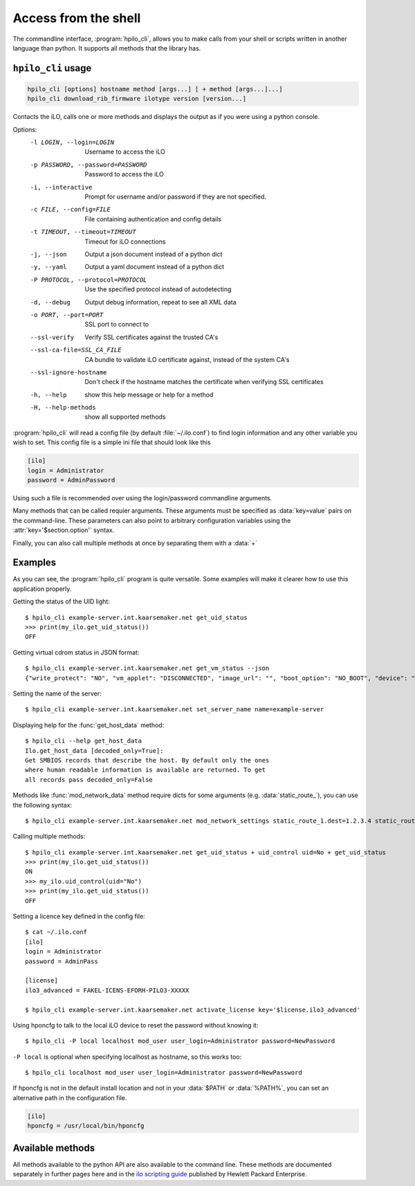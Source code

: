 Access from the shell
=====================

The commandline interface, :program:`hpilo_cli`,  allows you to make calls from
your shell or scripts written in another language than python. It supports all
methods that the library has.

``hpilo_cli`` usage
-------------------

.. highlight:: console

.. code-block:: console

    hpilo_cli [options] hostname method [args...] [ + method [args...]...]
    hpilo_cli download_rib_firmware ilotype version [version...]

Contacts the iLO, calls one or more methods and displays the output as if you
were using a python console.

Options:
    -l LOGIN, --login=LOGIN
                          Username to access the iLO
    -p PASSWORD, --password=PASSWORD
                          Password to access the iLO
    -i, --interactive     Prompt for username and/or password if they are not
                          specified.
    -c FILE, --config=FILE
                          File containing authentication and config details
    -t TIMEOUT, --timeout=TIMEOUT
                          Timeout for iLO connections
    -j, --json            Output a json document instead of a python dict
    -y, --yaml            Output a yaml document instead of a python dict
    -P PROTOCOL, --protocol=PROTOCOL
                          Use the specified protocol instead of autodetecting
    -d, --debug           Output debug information, repeat to see all XML data
    -o PORT, --port=PORT  SSL port to connect to
    --ssl-verify          Verify SSL certificates against the trusted CA's
    --ssl-ca-file=SSL_CA_FILE
                          CA bundle to validate iLO certificate against, instead
                          of the system CA's
    --ssl-ignore-hostname
                          Don't check if the hostname matches the certificate
                          when verifying SSL certificates
    -h, --help            show this help message or help for a method
    -H, --help-methods    show all supported methods

:program:`hpilo_cli` will read a config file (by default :file:`~/.ilo.conf`)
to find login information and any other variable you wish to set. This config
file is a simple ini file that should look like this

.. code-block:: ini

  [ilo]
  login = Administrator
  password = AdminPassword

Using such a file is recommended over using the login/password commandline
arguments.

Many methods that can be called requier arguments. These arguments must be
specified as :data:`key=value` pairs on the command-line. These parameters can
also point to arbitrary configuration variables using the
:attr:`key='$section.option'` syntax.

Finally, you can also call multiple methods at once by separating them with a
:data:`+`

Examples
--------

As you can see, the :program:`hpilo_cli` program is quite versatile. Some
examples will make it clearer how to use this application properly.

Getting the status of the UID light::

  $ hpilo_cli example-server.int.kaarsemaker.net get_uid_status
  >>> print(my_ilo.get_uid_status())
  OFF

Getting virtual cdrom status in JSON format::

  $ hpilo_cli example-server.int.kaarsemaker.net get_vm_status --json
  {"write_protect": "NO", "vm_applet": "DISCONNECTED", "image_url": "", "boot_option": "NO_BOOT", "device": "CDROM", "image_inserted": "NO"}

Setting the name of the server::

  $ hpilo_cli example-server.int.kaarsemaker.net set_server_name name=example-server

Displaying help for the :func:`get_host_data` method::

  $ hpilo_cli --help get_host_data
  Ilo.get_host_data [decoded_only=True]:
  Get SMBIOS records that describe the host. By default only the ones
  where human readable information is available are returned. To get
  all records pass decoded_only=False

Methods like :func:`mod_network_data` method require dicts for some arguments
(e.g. :data:`static_route_`), you can use the following syntax::

  $ hpilo_cli example-server.int.kaarsemaker.net mod_network_settings static_route_1.dest=1.2.3.4 static_route_1.gateway=10.10.10.254

Calling multiple methods::

  $ hpilo_cli example-server.int.kaarsemaker.net get_uid_status + uid_control uid=No + get_uid_status
  >>> print(my_ilo.get_uid_status())
  ON
  >>> my_ilo.uid_control(uid="No")
  >>> print(my_ilo.get_uid_status())
  OFF

Setting a licence key defined in the config file::

  $ cat ~/.ilo.conf
  [ilo]
  login = Administrator
  password = AdminPass

  [license]
  ilo3_advanced = FAKEL-ICENS-EFORH-PILO3-XXXXX

  $ hpilo_cli example-server.int.kaarsemaker.net activate_license key='$license.ilo3_advanced'

Using hponcfg to talk to the local iLO device to reset the password without knowing it::

  $ hpilo_cli -P local localhost mod_user user_login=Administrator password=NewPassword

``-P local`` is optional when specifying localhost as hostname, so this works too::

  $ hpilo_cli localhost mod_user user_login=Administrator password=NewPassword

If hponcfg is not in the default install location and not in your :data:`$PATH`
or :data:`%PATH%`, you can set an alternative path in the configuration file.

.. code-block:: ini

  [ilo]
  hponcfg = /usr/local/bin/hponcfg

Available methods
-----------------
All methods available to the python API are also available to the command line.
These methods are documented separately in further pages here and in the `ilo
scripting guide`_ published by Hewlett Packard Enterprise.

.. _`hp`: http://www.hpe.com/info/ilo
.. _`ilo scripting guide`: http://www.hpe.com/support/ilo4_cli_gde_en
